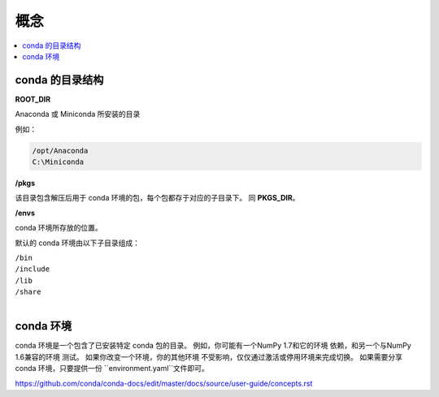 ======
概念
======

.. contents::
   :local:
   :depth: 1

conda 的目录结构
=================

**ROOT_DIR**

Anaconda 或 Miniconda 所安装的目录

例如：

.. code-block:: none

   /opt/Anaconda
   C:\Miniconda

   
**/pkgs**

该目录包含解压后用于 conda 环境的包，每个包都存于对应的子目录下。
同 **PKGS_DIR**。

**/envs**

conda 环境所存放的位置。

默认的 conda 环境由以下子目录组成：

| ``/bin``
| ``/include``
| ``/lib``
| ``/share``
|


conda 环境
============

conda 环境是一个包含了已安装特定 conda 包的目录。
例如，你可能有一个NumPy 1.7和它的环境
依赖，和另一个与NumPy 1.6兼容的环境
测试。 如果你改变一个环境，你的其他环境
不受影响，仅仅通过激活或停用环境来完成切换。 
如果需要分享 conda 环境，只要提供一份
``environment.yaml``文件即可。

https://github.com/conda/conda-docs/edit/master/docs/source/user-guide/concepts.rst